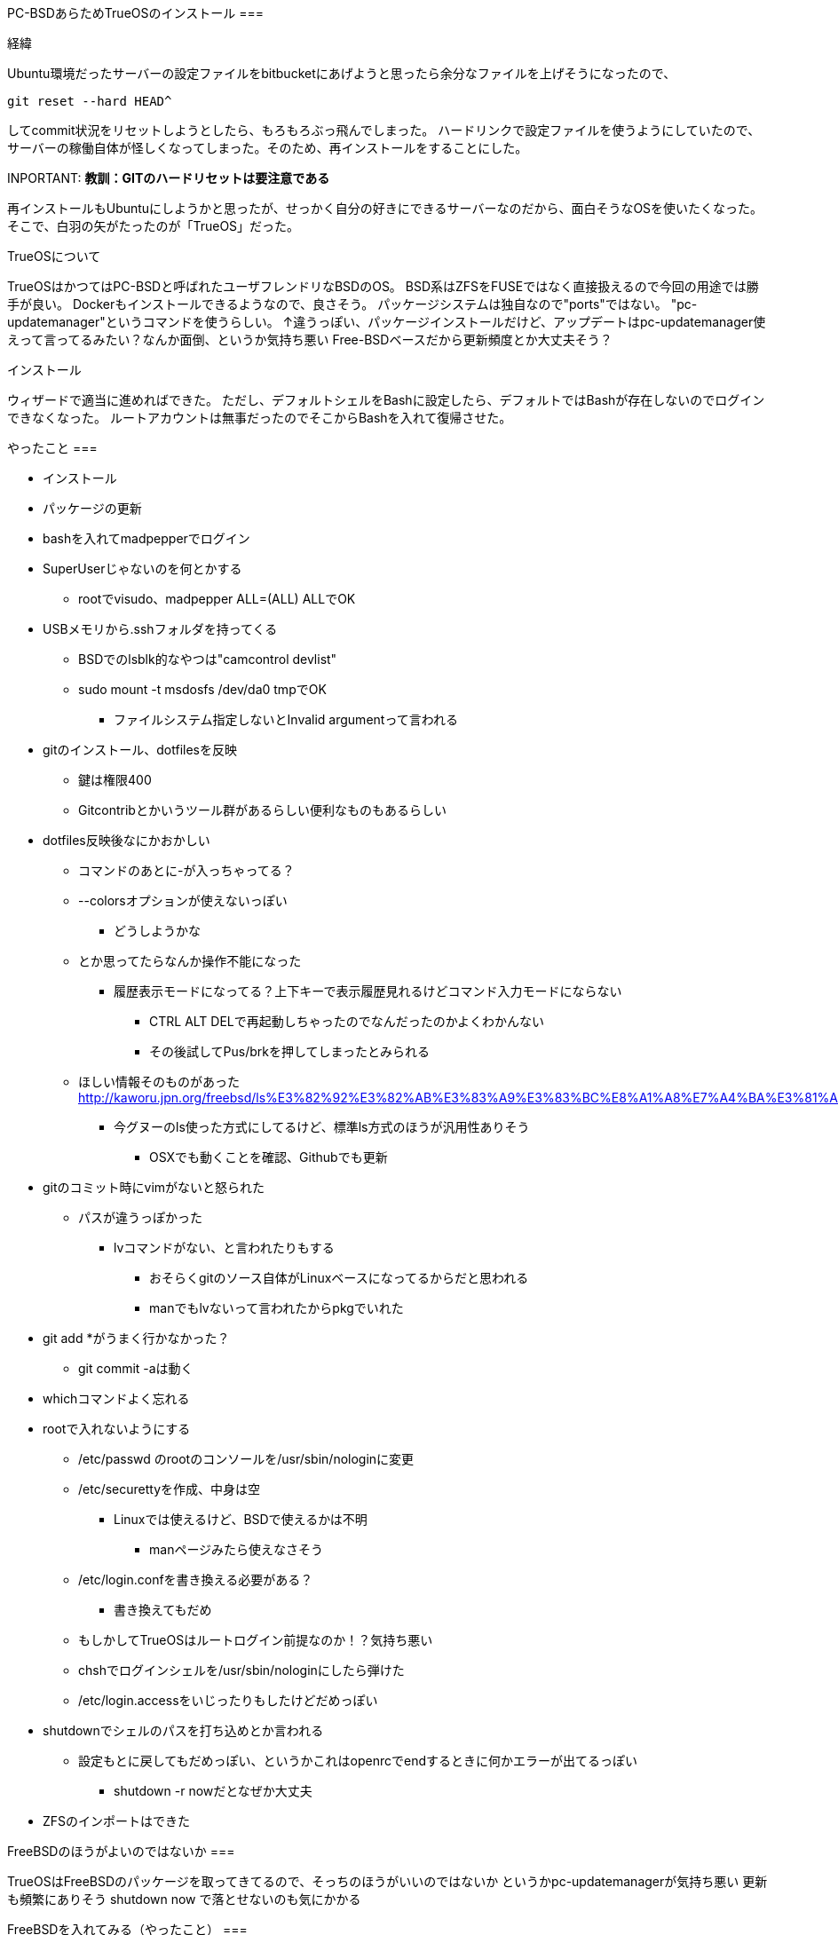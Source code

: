 PC-BSDあらためTrueOSのインストール
===

経緯
====

Ubuntu環境だったサーバーの設定ファイルをbitbucketにあげようと思ったら余分なファイルを上げそうになったので、
[source, shell]
-----
git reset --hard HEAD^
-----
してcommit状況をリセットしようとしたら、もろもろぶっ飛んでしまった。
ハードリンクで設定ファイルを使うようにしていたので、サーバーの稼働自体が怪しくなってしまった。そのため、再インストールをすることにした。

INPORTANT: *教訓：GITのハードリセットは要注意である*

再インストールもUbuntuにしようかと思ったが、せっかく自分の好きにできるサーバーなのだから、面白そうなOSを使いたくなった。
そこで、白羽の矢がたったのが「TrueOS」だった。

TrueOSについて
====

TrueOSはかつてはPC-BSDと呼ばれたユーザフレンドリなBSDのOS。
BSD系はZFSをFUSEではなく直接扱えるので今回の用途では勝手が良い。
Dockerもインストールできるようなので、良さそう。
パッケージシステムは独自なので"ports"ではない。
"pc-updatemanager"というコマンドを使うらしい。
↑違うっぽい、パッケージインストールだけど、アップデートはpc-updatemanager使えって言ってるみたい？なんか面倒、というか気持ち悪い
Free-BSDベースだから更新頻度とか大丈夫そう？

インストール
====

ウィザードで適当に進めればできた。
ただし、デフォルトシェルをBashに設定したら、デフォルトではBashが存在しないのでログインできなくなった。
ルートアカウントは無事だったのでそこからBashを入れて復帰させた。

やったこと
===

* インストール
* パッケージの更新
* bashを入れてmadpepperでログイン
* SuperUserじゃないのを何とかする
** rootでvisudo、madpepper ALL=(ALL) ALLでOK
* USBメモリから.sshフォルダを持ってくる
** BSDでのlsblk的なやつは"camcontrol devlist"
** sudo mount -t msdosfs /dev/da0 tmpでOK
*** ファイルシステム指定しないとInvalid argumentって言われる
* gitのインストール、dotfilesを反映
** 鍵は権限400
** Gitcontribとかいうツール群があるらしい便利なものもあるらしい
* dotfiles反映後なにかおかしい
** コマンドのあとに-が入っちゃってる？
** --colorsオプションが使えないっぽい
*** どうしようかな
** とか思ってたらなんか操作不能になった
*** 履歴表示モードになってる？上下キーで表示履歴見れるけどコマンド入力モードにならない
**** CTRL ALT DELで再起動しちゃったのでなんだったのかよくわかんない
**** その後試してPus/brkを押してしまったとみられる
** ほしい情報そのものがあった http://kaworu.jpn.org/freebsd/ls%E3%82%92%E3%82%AB%E3%83%A9%E3%83%BC%E8%A1%A8%E7%A4%BA%E3%81%AB%E3%81%99%E3%82%8B
*** 今グヌーのls使った方式にしてるけど、標準ls方式のほうが汎用性ありそう
**** OSXでも動くことを確認、Githubでも更新
* gitのコミット時にvimがないと怒られた
** パスが違うっぽかった
*** lvコマンドがない、と言われたりもする
**** おそらくgitのソース自体がLinuxベースになってるからだと思われる
**** manでもlvないって言われたからpkgでいれた
* git add *がうまく行かなかった？
** git commit -aは動く
* whichコマンドよく忘れる
* rootで入れないようにする
** /etc/passwd のrootのコンソールを/usr/sbin/nologinに変更
** /etc/securettyを作成、中身は空
*** Linuxでは使えるけど、BSDで使えるかは不明
**** manページみたら使えなさそう
** /etc/login.confを書き換える必要がある？
*** 書き換えてもだめ
** もしかしてTrueOSはルートログイン前提なのか！？気持ち悪い
** chshでログインシェルを/usr/sbin/nologinにしたら弾けた
** /etc/login.accessをいじったりもしたけどだめっぽい
* shutdownでシェルのパスを打ち込めとか言われる
** 設定もとに戻してもだめっぽい、というかこれはopenrcでendするときに何かエラーが出てるっぽい
*** shutdown -r nowだとなぜか大丈夫
* ZFSのインポートはできた


FreeBSDのほうがよいのではないか
===

TrueOSはFreeBSDのパッケージを取ってきてるので、そっちのほうがいいのではないか
というかpc-updatemanagerが気持ち悪い
更新も頻繁にありそう
shutdown now で落とせないのも気にかかる

FreeBSDを入れてみる（やったこと）
===

* sudoを入れる
* wheelユーザをsudoerに、/usr/local/etc/sudoers
* gitを入れる
* git clone dotfiles.git
* bash、tmux、lvを入れる
* lvをlnでリンク貼る
* rootログイン禁止
** とりあえずchshで/usr/sbin/nologinを指定
*** /etc/login.accessで-:root:consoleも指定したけど、TrueOSでは効果なかった
* Shutdown nowで落ちない問題は依然ある
* rc.confにifconfig_em0="inet 192.168.100.101 netmask 255.255.255.0 broadcast 192.168.100.255"でStaticIPに変更、Resolve.confはDHCPで取得したやつが入ってたのでそのまま
* docker入れる
* /etc/ntp.confをntp.nict.jpに変更
* resolve.confにDNSサーバが書いてあるのに名前解決できない
** rc.confにdefaultrouter=192.168.123.100の追記が必要
* 備忘、geom disk list詳しいディスク一覧、camcontrol devlist簡易なディスク一覧
* mkdir -pで再帰的作成
* /env/以下にsudoerファイルのリンクを貼ろうとした
** 相対パスをリンク先に指定してしまってエラー
** lnのリンク先を誤ってしまう→sudoができなくなる→rootログインもできない→再インストール／(^o^)＼
* shutdownで落ちない問題はshutdownコマンドの使い方が間違ってた
** shutdown -pで電源OFFらしい
* Dockerはpkg docker-freebsdで入れる
** Docker用のZFSストレージも必要zfs create -o mountpoint=/usr/docker zroot/docker
** そのあとsysrc -f /etc/rc.conf docker_enable="YES"で起動時有効
** service docker startで開始

ここまでやってLinux向けのDockerイメージがちゃんと動かないことに気づく
===

dperson/sambaを動かしてみたけど動かない…
[source,shell]
-----
linux: pid **** (busybox): syscall ioprio_set not implemented
-----
BSDのDockerはExperimentalらしいのでやむなしか…
やっぱりLinuxのほうがいいかなー
    Linux:  ZFSがFUSEだけど、動くし、Dockerの資産がつかえる
    BSD:    ZFSはネイティブだけど、Dockerがまともに動かない
→LinuxだなDistrowatchで探す限りArchLinuxが良さげ
結局昔使ってたディストロに戻るのか

ArchLinuxをインストールしてみる
===

* pacstrapなつかしー
* 以前はインストールスクリプトあった気がするけどいつの間にかなくなってた
* インストール難しい
** GRUBのインストールとネットワーク設定でハマる
*** GRUB grub-install --force /dev/sdx
**** force入れないと実行されない、実行後にGRUBイメージのセクタ位置が変わる可能性があるかららしい
*** GRUB grub-mkconfig -o /boot/grub/grub.cfg
**** これないとGRUBが立ち上がってもOSが立ち上げられない
*** ネットワークはdhcpcdで設定した
**** /etc/dhcocd.confはもともといろいろ記載してあるが、いちどすべて消さないと自分が追記した箇所が動作しなかった

* Partedで1GBのEFI System Partition をFat32、Bootフラグで作った
** Rootも作った、フォーマットもした
* /mnt 以下にマウント
* timedatectl で時刻設定
** 意味ないような気もする
* pacstrap base
* genfstab -U /mnt >> /mnt/etc/fstab
* arch-chroot /mnt
* ln -sf /usr/share/zoneinfo/Asia/Tokyo /etc/localtime
* hwclock --systohc --utc
* /etc/hostname と /etc/hosts にホスト名
* systemd-networkd で固定IP
* pacman -Syu grub efibootmgr 
** なんかうまくいかない

気を取り直してArchをインストール
===

* パーティション
** 1:UEFI GRUB用EFI System Partition(ESP) - 512MB
*** gdiskパーティションタイプEF00、またはPartedでは名前をEFI Systrem＆bootフラグ＆espフラグ
*** Fat32でフォーマット、/bootでマウント
** 2:SWAP - 8G
*** 物理が8Gあるから必要ないかも（パフォーマンスが落ちるとか書いてあった気もする）
*** mkswap→swapon
** 3:/(root) - 残り
*** ext4でフォーマット/でマウント
* ping archlinux.jp
* timedatectl
** set-ntp true
** set-timezone Asia/Tokyo
*** いらないかも
* pacman
** vi /etc/pacman/mirrorlistでJPをトップに
* pacstrap
** /mnt base grub git openssh docker vim sudo
* genfstab -U /mnt >> /mnt/etc/fstab
* resolveconf
** DNSのコピーをしておく
* arch-chroot /mnt
* ln -sf /usr/share/zoneinfo/Asia/Tokyo /etc/localtime
* hwclock --systohc --utc
* /etc/locale.gen
** en_USを有効に
** locale-gen
* echo LANG=en_US.UTF-8 > /etc/locale.conf
* ホスト名関連
** echo heteropoda > /etc/hostname
** /etc/hosts
*** 127.0.0.1 localhost.localdomain localhost
*** ::1 localhost.localdomain localhost
*** 127.0.1.1 heteropoda.localdomain heteropoda
* ネットワークは後回し
* mkinitpio -p linux
* passwd
* GRUB efibootmgr
* archzfsリポジトリの追加
** /etc/pacman.confにarchzfsサーバーを追記
** pacman-key -r キー、pacman-key -f キー、pacman-key --lsign キー
** pacman -Sy zfs-dkms
* useradd madpepper
** mkdir /home/madpepper
** passwd madpepper
** usermod -G wheel madpepper
* vi /etc/sudoers
** %wheel ALL=(ALL)ALL
* bootctl --path=/boot install
* sudo passwd -l root


